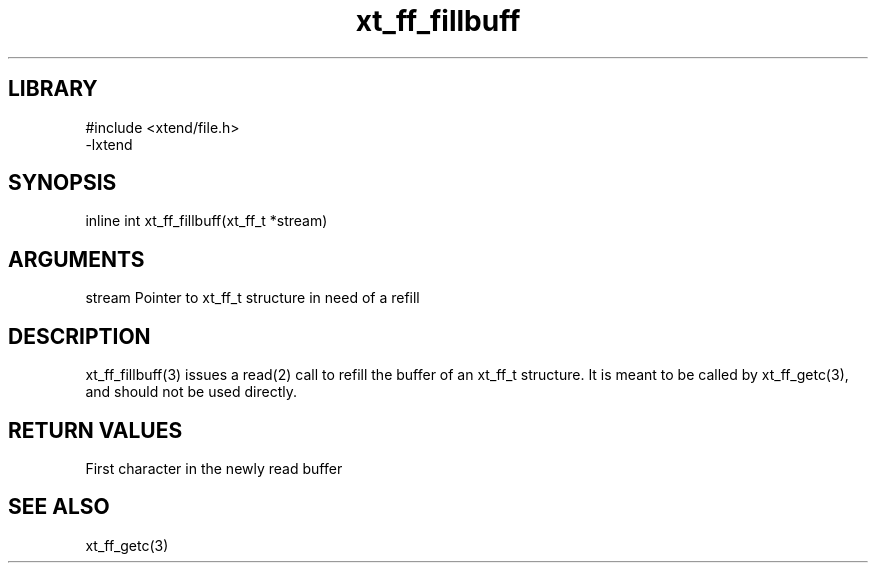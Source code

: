\" Generated by c2man from xt_ff_fillbuff.c
.TH xt_ff_fillbuff 3

.SH LIBRARY
\" Indicate #includes, library name, -L and -l flags
.nf
.na
#include <xtend/file.h>
-lxtend
.ad
.fi

\" Convention:
\" Underline anything that is typed verbatim - commands, etc.
.SH SYNOPSIS
.PP
.nf
.na
inline int  xt_ff_fillbuff(xt_ff_t *stream)
.ad
.fi

.SH ARGUMENTS
.nf
.na
stream  Pointer to xt_ff_t structure in need of a refill
.ad
.fi

.SH DESCRIPTION

xt_ff_fillbuff(3)
issues a read(2) call to refill the buffer of an xt_ff_t
structure.  It is meant to be called by xt_ff_getc(3),
and should not be used directly.

.SH RETURN VALUES

First character in the newly read buffer

.SH SEE ALSO

xt_ff_getc(3)

